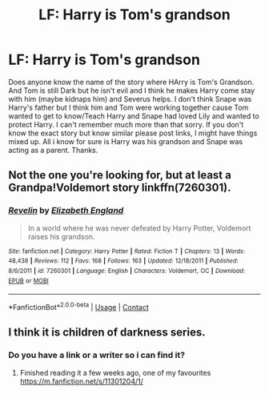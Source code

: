 #+TITLE: LF: Harry is Tom's grandson

* LF: Harry is Tom's grandson
:PROPERTIES:
:Author: NobodyzHuman
:Score: 16
:DateUnix: 1599316372.0
:DateShort: 2020-Sep-05
:FlairText: What's That Fic?
:END:
Does anyone know the name of the story where HArry is Tom's Grandson. And Tom is still Dark but he isn't evil and I think he makes Harry come stay with him (maybe kidnaps him) and Severus helps. I don't think Snape was Harry's father but I think him and Tom were working together cause Tom wanted to get to know/Teach Harry and Snape had loved Lily and wanted to protect Harry. I can't remember much more than that sorry. If you don't know the exact story but know similar please post links, I might have things mixed up. All i know for sure is Harry was his grandson and Snape was acting as a parent. Thanks.


** Not the one you're looking for, but at least a Grandpa!Voldemort story linkffn(7260301).
:PROPERTIES:
:Author: floramarche
:Score: 3
:DateUnix: 1599330307.0
:DateShort: 2020-Sep-05
:END:

*** [[https://www.fanfiction.net/s/7260301/1/][*/Revelin/*]] by [[https://www.fanfiction.net/u/3032239/Elizabeth-England][/Elizabeth England/]]

#+begin_quote
  In a world where he was never defeated by Harry Potter, Voldemort raises his grandson.
#+end_quote

^{/Site/:} ^{fanfiction.net} ^{*|*} ^{/Category/:} ^{Harry} ^{Potter} ^{*|*} ^{/Rated/:} ^{Fiction} ^{T} ^{*|*} ^{/Chapters/:} ^{13} ^{*|*} ^{/Words/:} ^{48,438} ^{*|*} ^{/Reviews/:} ^{112} ^{*|*} ^{/Favs/:} ^{168} ^{*|*} ^{/Follows/:} ^{163} ^{*|*} ^{/Updated/:} ^{12/18/2011} ^{*|*} ^{/Published/:} ^{8/6/2011} ^{*|*} ^{/id/:} ^{7260301} ^{*|*} ^{/Language/:} ^{English} ^{*|*} ^{/Characters/:} ^{Voldemort,} ^{OC} ^{*|*} ^{/Download/:} ^{[[http://www.ff2ebook.com/old/ffn-bot/index.php?id=7260301&source=ff&filetype=epub][EPUB]]} ^{or} ^{[[http://www.ff2ebook.com/old/ffn-bot/index.php?id=7260301&source=ff&filetype=mobi][MOBI]]}

--------------

*FanfictionBot*^{2.0.0-beta} | [[https://github.com/FanfictionBot/reddit-ffn-bot/wiki/Usage][Usage]] | [[https://www.reddit.com/message/compose?to=tusing][Contact]]
:PROPERTIES:
:Author: FanfictionBot
:Score: 2
:DateUnix: 1599330327.0
:DateShort: 2020-Sep-05
:END:


** I think it is children of darkness series.
:PROPERTIES:
:Score: 3
:DateUnix: 1599333380.0
:DateShort: 2020-Sep-05
:END:

*** Do you have a link or a writer so i can find it?
:PROPERTIES:
:Author: NobodyzHuman
:Score: 3
:DateUnix: 1599355187.0
:DateShort: 2020-Sep-06
:END:

**** Finished reading it a few weeks ago, one of my favourites [[https://m.fanfiction.net/s/11301204/1/]]
:PROPERTIES:
:Author: Lunareclippse
:Score: 1
:DateUnix: 1599417154.0
:DateShort: 2020-Sep-06
:END:
